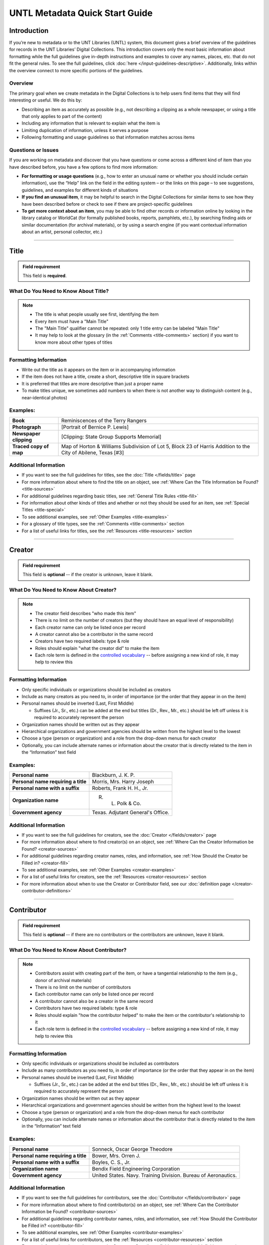 ###############################
UNTL Metadata Quick Start Guide
###############################

************
Introduction
************

If you’re new to metadata or to the UNT Libraries (UNTL) system, this document gives a brief overview of the guidelines for records in the UNT Libraries’ Digital Collections.
This introduction covers only the most basic information about formatting while the full guidelines give in-depth instructions and examples to cover any names, places, etc. that do not fit the general rules. To see the full guidelines, click :doc:`here </input-guidelines-descriptive>`. Additionally, links within the overview connect to more specific portions of the guidelines.


Overview
========

The primary goal when we create metadata in the Digital Collections is to help users find items that they will find interesting or useful. 
We do this by:

* Describing an item as accurately as possible (e.g., not describing a clipping as a whole newspaper, or using a title that only applies to part of the content)
* Including any information that is relevant to explain what the item is
* Limiting duplication of information, unless it serves a purpose
* Following formatting and usage guidelines so that information matches across items


Questions or Issues
===================

If you are working on metadata and discover that you have questions or come across a different kind of item than you have described before, you have a few options to find more information:

* **For formatting or usage questions** (e.g., how to enter an unusual name or whether you should include certain information), use the “Help” link on the field in the editing system – or the links on this page – to see suggestions, guidelines, and examples for different kinds of situations
* **If you find an unusual item**, it may be helpful to search in the Digital Collections for similar items to see how they have been described before or check to see if there are project-specific guidelines
* **To get more context about an item**, you may be able to find other records or information online by looking in the library catalog or WorldCat (for formally published books, reports, pamphlets, etc.), by searching finding aids or similar documentation (for archival materials), or by using a search engine (if you want contextual information about an artist, personal collector, etc.)

====

.. _quick-title:

*****
Title
*****

.. admonition:: Field requirement
   
   This field is **required**.
   

What Do You Need to Know About Title?
=====================================
.. note:: 
   
   * The title is what people usually see first, identifying the item
   * Every item must have a "Main Title"
   * The "Main Title" qualifier cannot be repeated: only 1 title entry can be labeled "Main Title"
   * It may help to look at the glossary (in the :ref:`Comments <title-comments>` section) if you want to know more about other types of titles
   
   
Formatting Information
======================

* Write out the title as it appears on the item or in accompanying information
* If the item does not have a title, create a short, descriptive title in square brackets
* It is preferred that titles are more descriptive than just a proper name
* To make titles unique, we sometimes add numbers to when there is not another way to distinguish content (e.g., near-identical photos)


Examples:
=========

+------------------------+-----------------------------------------------------+
| **Book**               | Reminiscences of the Terry Rangers                  |
+------------------------+-----------------------------------------------------+
| **Photograph**         | [Portrait of Bernice P. Lewis]                      |
+------------------------+-----------------------------------------------------+
| **Newspaper clipping** | [Clipping: State Group Supports Memorial]           |
+------------------------+-----------------------------------------------------+
| **Traced copy of map** | Map of Horton & Williams Subdivision of Lot 5,      |
|                        | Block 23 of Harris Addition to the City of Abilene, |
|                        | Texas [#3]                                          |
+------------------------+-----------------------------------------------------+

Additional Information
======================

* If you want to see the full guidelines for titles, see the :doc:`Title </fields/title>` page
* For more information about where to find the title on an object, see :ref:`Where Can the Title Information be Found? <title-sources>`
* For additional guidelines regarding basic titles, see :ref:`General Title Rules <title-fill>`
* For information about other kinds of titles and whether or not they should be used for an item, see :ref:`Special Titles <title-special>`
* To see additional examples, see :ref:`Other Examples <title-examples>`
* For a glossary of title types, see the :ref:`Comments <title-comments>` section
* For a list of useful links for titles, see the :ref:`Resources <title-resources>` section

====


.. _quick-creator:

*******
Creator
*******

.. admonition:: Field requirement

   This field is **optional** -- if the creator is unknown, leave it blank.
   
   
What Do You Need to Know About Creator?
=======================================
.. note:: 

    * The creator field describes "who made this item"
    * There is no limit on the number of creators (but they should have an equal level of responsibility)
    * Each creator name can only be listed once per record
    * A creator cannot also be a contributor in the same record
    * Creators have two required labels: type & role
    * Roles should explain "what the creator did" to make the item
    * Each role term is defined in the `controlled vocabulary <https://digital2.library.unt.edu/vocabularies/agent-qualifiers/>`__ -- before assigning a new kind of role, it may help to review this

Formatting Information
======================

* Only specific individuals or organizations should be included as creators
* Include as many creators as you need to, in order of importance (or the order that they appear in on the item)
* Personal names should be inverted (Last, First Middle)

  * Suffixes (Jr., Sr., etc.) can be added at the end but titles (Dr., Rev., Mr., etc.) should be left off 
    unless it is required to accurately represent the person

* Organization names should be written out as they appear
* Hierarchical organizations and government agencies should be written from the highest level to the lowest
* Choose a type (person or organization) and a role from the drop-down menus for each creator
* Optionally, you can include alternate names or information about the creator that is directly related to the item in the “Information” text field

Examples:
=========

+--------------------------------------+---------------------------------------+
| **Personal name**                    | Blackburn, J. K. P.                   |
+--------------------------------------+---------------------------------------+
| **Personal name requiring a title**  | Morris, Mrs. Harry Joseph             |
+--------------------------------------+---------------------------------------+
| **Personal name with a suffix**      | Roberts, Frank H. H., Jr.             |
+--------------------------------------+---------------------------------------+
| **Organization name**                | R. L. Polk & Co.                      |
+--------------------------------------+---------------------------------------+
| **Government agency**                | Texas. Adjutant General's Office.     |
+--------------------------------------+---------------------------------------+

Additional Information
======================

* If you want to see the full guidelines for creators, see the :doc:`Creator </fields/creator>` page
* For more information about where to find creator(s) on an object, see :ref:`Where Can the Creator Information be Found? <creator-sources>`
* For additional guidelines regarding creator names, roles, and information, see :ref:`How Should the Creator be Filled in? <creator-fill>`
* To see additional examples, see :ref:`Other Examples <creator-examples>`
* For a list of useful links for creators, see the :ref:`Resources <creator-resources>` section
* For more information about when to use the Creator or Contributor field, see our :doc:`definition page </creator-contributor-definitions>`

====


.. _quick-contributor:

***********
Contributor
***********

.. admonition:: Field requirement

   This field is **optional** -- if there are no contributors or the contributors are unknown, leave it blank.
   
   

What Do You Need to Know About Contributor?
===========================================
.. note:: 

    * Contributors assist with creating part of the item, or have a tangential relationship to the item (e.g., donor of archival materials)
    * There is no limit on the number of contributors
    * Each contributor name can only be listed once per record
    * A contributor cannot also be a creator in the same record
    * Contributors have two required labels: type & role
    * Roles should explain "how the contributor helped" to make the item or the contributor's relationship to it
    * Each role term is defined in the `controlled vocabulary <https://digital2.library.unt.edu/vocabularies/agent-qualifiers/>`__ -- before assigning a new kind of role, it may help to review this

Formatting Information
======================

* Only specific individuals or organizations should be included as contributors
* Include as many contributors as you need to, in order of importance (or the order that they appear in on the item)
* Personal names should be inverted (Last, First Middle)

  * Suffixes (Jr., Sr., etc.) can be added at the end but titles (Dr., Rev., Mr., etc.)
    should be left off unless it is required to accurately represent the person
  
* Organization names should be written out as they appear
* Hierarchical organizations and government agencies should be written from the highest level to the lowest
* Choose a type (person or organization) and a role from the drop-down menus for each contributor
* Optionally, you can include alternate names or information about the contributor that is directly related to the item in the “Information” text field


Examples:
=========

+--------------------------------------+----------------------------------------------------------------+
| **Personal name**                    | Sonneck, Oscar George Theodore                                 |
+--------------------------------------+----------------------------------------------------------------+
| **Personal name requiring a title**  | Bower, Mrs. Orren J.                                           |
+--------------------------------------+----------------------------------------------------------------+
| **Personal name with a suffix**      | Boyles, C. S., Jr.                                             |
+--------------------------------------+----------------------------------------------------------------+
| **Organization name**                | Bendix Field Engineering Corporation                           |
+--------------------------------------+----------------------------------------------------------------+
| **Government agency**                | United States. Navy. Training Division. Bureau of Aeronautics. |
+--------------------------------------+----------------------------------------------------------------+


Additional Information
======================

* If you want to see the full guidelines for contributors, see the :doc:`Contributor </fields/contributor>` page
* For more information about where to find contributor(s) on an object, see :ref:`Where Can the Contributor Information be Found? <contributor-sources>`
* For additional guidelines regarding contributor names, roles, and information, see :ref:`How Should the Contributor be Filled in? <contributor-fill>`
* To see additional examples, see :ref:`Other Examples <contributor-examples>`
* For a list of useful links for contributors, see the :ref:`Resources <contributor-resources>` section
* For more information about when to use the Creator or Contributor field, see our :doc:`definition page </creator-contributor-definitions>`


####


.. _quick-publisher:

*********
Publisher
*********


.. admonition:: Field requirement

   This field is **optional** -- if there is no publisher or the publisher is unknown, leave it blank.
   
   

What Do You Need to Know About Publisher?
=========================================
.. note:: 

    * The publisher field reflects "who formally published the item," generally for public sale or use
    * Some items could have multiple publishers, but consider whether additional publishers fit better as contributors
    * Creators who are also publishers can be included in both fields

Formatting Information
======================

* Individual names should not be inverted (First Middle Last)
* Organization names should be written out as they appear
* Hierarchical organizations and government agencies should be written from the highest level to the lowest

Examples:
=========

+--------------------------+-------------------------------------------+
| **Personal name**        | Roberta Wright Rylander                   |
+--------------------------+-------------------------------------------+
| **Organization**         | Lewis Publishing Company                  |
+--------------------------+-------------------------------------------+
| **Government agency**    | United States. Department of Agriculture. |
+--------------------------+-------------------------------------------+

* If known, include the location where the item was published (e.g., Austin, Texas)
* Optionally, you can include alternate names or information about the publisher that is directly related to the item in the “Information” text field

Additional Information
======================

* If you want to see the full guidelines for publishers, see the :doc:`Publisher </fields/publisher>` page
* For more information about where to find publisher(s) on an object, see :ref:`Where Can the Publisher Information be Found? <publisher-sources>`
* For additional guidelines regarding publisher names, locations, and information, see :ref:`How Should the Publisher be Filled in? <publisher-fill>`
* To see additional examples, see :ref:`Other Examples <publisher-examples>`
* For a list of useful links for publishers, see the :ref:`Resources <publisher-resources>` section

####


.. _quick-date:

****
Date
****

.. admonition:: Field requirement 

   This field is **optional** -- if the creation date is unknown, leave it blank.


What Do You Need to Know About Date?
====================================
.. note:: 

    * A creation date explains "when the original item was made"
    * The "Creation" qualifier cannot be repeated: only 1 date entry can be labeled "Creation"
    * Some items have multiple types of dates, but other date types should not occur without a creation date

Formatting Information
======================

* Dates use the form YYYY-MM-DD including a year and any additional parts that are known (i.e., YYYY or YYYY-MM or YYYY-MM-DD)
* A date range can be created by separating dates with a slash: YYYY-MM-DD/YYYY-MM-DD
* If the date is uncertain a question mark can be added to the end: YYYY-MM-DD?
* Use an “X” to stand in for unknown digit(s): YYYX-MM
* For “circa” dates, add a tilde at the end: YYYY-MM-DD~
* To represent a single date within a series of dates or date range, use “one of a set”:

  * Series of non-consecutive dates: [YYYY-MM-DD,YYYY,YYYY-MM]
  * Consecutive date range: [YYYY..YYYY]
  * After a known date: [YYYY-MM..]
  
Examples:
=========

+-----------------------------------+--------------------------+
| **Basic date**                    | 1879-03-29               |
+-----------------------------------+--------------------------+
| **Date range**                    | 1941-12/1945-08          |
+-----------------------------------+--------------------------+
| **Date with only a decade known** | 189X                     |
+-----------------------------------+--------------------------+
| **Approximate date**              | 1865-05~                 |
+-----------------------------------+--------------------------+
| **One of a set**                  | [1975-08-07..1975-08-10] |
+-----------------------------------+--------------------------+
| **"Before" a known date**         | [..1909]                 |
+-----------------------------------+--------------------------+

Additional Information
======================

* If you want to see the full guidelines for dates, see the :doc:`Date </fields/date>` page
* For more information about where to find creation date(s) on an object, see :ref:`Where Can the Date Information be Found? <date-sources>`
* For formatting instruction for all types of dates, see :ref:`General Date Rules <date-fill>`
* For additional guidelines regarding creation dates (including special instructions for postcards and items that are derivations), see Creation Dates
* For examples of when various kinds of dates would apply, see :ref:`Special Dates <date-special>`
* To see additional examples, see :ref:`Other Examples <date-examples>`
* For a list of useful links for dates, see the :ref:`Resources <date-resources>` section

####

.. _quick-language:

********
Language
********

.. admonition:: Field requirement

   This field is **required**.
   
   

What Do You Need to Know About Language?
========================================
.. note:: 

    * Language(s) reflect words that are not names, anywhere in the content of the item
    * The language field can be used to filter results when people are searching for materials

Formatting Information
======================

* Choose the relevant language from the drop-down menu
* If there is no language content, choose “No Language”
* If the item is in multiple languages include all that are relevant

Examples:
=========

+----------------------------------------+--------------------------+
| **A book written in English**          | eng - English            |
+----------------------------------------+--------------------------+
| **A photograph with no written text or | nol - No Language        |
| visible words in the image**           |                          |
+----------------------------------------+--------------------------+
| **An opera in French and Italian**     | | fre - French           |
|                                        | | ita - Italian          |
+----------------------------------------+--------------------------+

Additional Information
======================

* If you want to see the full guidelines for languages, see the :doc:`Language </fields/language>` page
* For more information about where to find language(s) on an object, see :ref:`Where Can the Language Information be Found? <language-sources>`
* For additional guidelines regarding languages, see :ref:`How Should the Language be Filled in? <language-fill>`
* To see additional examples, see :ref:`Other Examples <language-examples>`
* For a list of useful links for languages, see the :ref:`Resources <language-resources>` section

####

.. _description:

.. _quick-description-content:

********************************
Description: Content Description
********************************

.. admonition:: Field requirement
   
   This field is **required**.


What Do You Need to Know About Content Description?
===================================================
.. note:: 

    * The content description displays in search results and provides information for users about "what the item is"
    * The "Content Description" qualifier cannot be repeated: only 1 description entry can be labeled "Content Description"
    * Descriptions should describe the known content as objectively as possible
    * Contextual information should be used sparingly, but may be put in a note instead

Formatting Information
======================

* Describe what the item is about using proper grammar and punctuation
* Start the description with a statement of the item type (e.g., “Photograph of…”)
* Be descriptive about the object but only include details helpful for users
* For names that are often abbreviated (organizations, schools, military installations, etc.), be sure to have the full name somewhere in the record


+--------------------------------------+------------------------------------------------------------------+
| **Photograph from Cowtown Coliseum** | Photograph of a cowboy riding a brown bull in an arena. A rodeo  |
|                                      | clown is standing in the right side of the image; behind him,    |
|                                      | people are watching from the other side of a red fence.          |
+--------------------------------------+------------------------------------------------------------------+
| **Postcard with text**               | Postcard of the Custom House building in Nuevo Laredo, Mexico.   |
|                                      | The back of the postcard includes a thank you note addressed to  |
|                                      | Capt. Elmer C. Croom from L. R. de la Peña.                      |
+--------------------------------------+------------------------------------------------------------------+
| **Serial journal**                   | Quarterly publication containing genealogical information about  |
|                                      | families in East Texas including fifth generation charts, family |
|                                      | histories, and lists of records (births, deaths, etc.).          |
+--------------------------------------+------------------------------------------------------------------+

Additional Information
======================

* If you want to see the full guidelines for content description, see :ref:`this section <description-content>` of the :doc:`Description </fields/description>` page
* For more information about where to find content information on an object, see :ref:`Where Can the Content Description Information be Found? <description-csources>`
* For additional guidelines regarding content descriptions (including information for specific kinds of items), see :ref:`How Should the Content Description be Filled in? <description-cfill>`
* To see additional examples, see :ref:`Other Examples <description-cexamples>`


.. _quick-description-physical:

*********************************
Description: Physical Description
*********************************

.. admonition:: Field requirement
   
   This field is VERY strongly recommended.
   

What Do You Need to Know About Physical Description?
====================================================
.. note:: 

    * Physical descriptions tell users "how long is the content?" (e.g., number of pages or minutes of runtime) or "how big is the item, physically?"
    * The "Physical Description" qualifier cannot be repeated: only 1 description entry can be labeled "Physical Description"

Formatting Information
======================

* Whenever possible, include a physical description using the format: **extent : physical details ; dimensions**

    * Leave out ‘physical details’ if they do not apply or are not readily available
    * Specify units for dimensions (cm., in., etc.) and always round up to the next full centimeter (the only exceptions are “standard sized” photographs, A/V recordings, and born-digital materials)
    * Physical descriptions are based on item type:

+------------------------------+------------------------------------+-----------------------------+----------------------------------+
| Extent                       | Phyiscal Details                   | Dimensions                  | Example(s)                       |
+==============================+====================================+=============================+==================================+
| *Books and printed text:*                                                                                                          |
+------------------------------+------------------------------------+-----------------------------+----------------------------------+
| number of pages (# p.)       | illustrated? (ill.)                |   height in cm.             | | 30 p. ; 28 cm.                 |
|                              |                                    |                             | | iv, 320 p. : ill. ; 23 cm.     |
+------------------------------+------------------------------------+-----------------------------+----------------------------------+
| *Photographs and 'graphic' items:*                                                                                                 |
+------------------------------+------------------------------------+-----------------------------+----------------------------------+
| number and kind of items     | | negative/positive?               | | height x width in cm.     | | 1 postcard : col. ;            |
|                              | | color? (col. or b&w)             | | 'standard sizes'*         |   9 x 13 cm.                     |
|                              | | born-digital? (digital)          |                             | | 1 photograph : negative,       |
|                              |                                    |                             |   b&w ; 4 x 5 in.                |
+------------------------------+------------------------------------+-----------------------------+----------------------------------+
| *Maps:*                                                                                                                            |
+------------------------------+------------------------------------+-----------------------------+----------------------------------+
| number and kind of item      | | special kind (like 'blueprint')? | height x width in cm.       | | 1 map : blueprint ; 41 x 29 cm.|
|                              | | color? (col., hand col.)         |                             | | 1 map : col. ; 26 x 20 cm.     |
+------------------------------+------------------------------------+-----------------------------+----------------------------------+
| *Manuscripts (handwritten items):*                                                                                                 |
+------------------------------+------------------------------------+-----------------------------+----------------------------------+
| number of pages (# p.)       | illustrated? (ill.)                | height in cm.               | 25 p. : col. ill. ; 36 cm.       |
+------------------------------+------------------------------------+-----------------------------+----------------------------------+
| *Music (printed):*                                                                                                                 |
+------------------------------+------------------------------------+-----------------------------+----------------------------------+
| number of scores/parts and   | illustrated?                       | height in cm.               | 1 cello part (5 p.) ; 36 cm.     |
| page numbers                 |                                    |                             |                                  |
+------------------------------+------------------------------------+-----------------------------+----------------------------------+
| *Sound recordings:*                                                                                                                |
+------------------------------+------------------------------------+-----------------------------+----------------------------------+
| number and kind of items     | | digital or analog?               | | diameter of disc in in.   | 1 sound disc (80 min.) :         |
| with playing time            | | playing speed?                   | | gauge of film in mm.      | digital ; 4 3/4 in.              |
+------------------------------+------------------------------------+-----------------------------+----------------------------------+
| *Motion pictures and videorecordings:*                                                                                             |
+------------------------------+------------------------------------+-----------------------------+----------------------------------+
| number and kind of items     | | sound (sd.) or silent (si.)?     | gauge of film (mm. or in.)  | | 1 video disc (1 hr., 45 min.)  |
| with playing time            | | color (col.) or black and white  | or diameter of discs (in.)  |   : sd., col. ; 8 in.            |
|                              |   (b&w)?                           |                             | | 2 film reels (ca. 55 min. each)|
|                              |                                    |                             |   : si., b&w ; standard 8 mm.    |
+------------------------------+------------------------------------+-----------------------------+----------------------------------+
| *Three-dimensional objects:*                                                                                                       |
+------------------------------+------------------------------------+-----------------------------+----------------------------------+
| number and kind of items     | | material (when known)            | height x width x depth      | | 1 saucer : porcelain, col. ;   |
|                              | | color?                           | in cm.                      |   18 cm. in diam.                |
|                              |                                    |                             | | 1 niddy noddy : wood ;         |
|                              |                                    |                             |   29 x 46 cm                     |
+------------------------------+------------------------------------+-----------------------------+----------------------------------+

\* Note: for photographs that are ‘standard sizes’ (as :ref:`defined by UNTL guidelines <description-comments>`) dimensions can use measurements other than cm.

Additional Information
======================

* If you want to see the full guidelines for content description, see :ref:`this section <description-physical>` of the :doc:`Description </fields/description>` page
* For more information about where to find physical information on an object, see :ref:`Where Can the Physical Description Information be Found? <description-psources>`
* For additional guidelines regarding text materials, see :ref:`Books, pamphlets, and printed sheets <description-books>`
* For additional guidelines regarding graphic materials, see :ref:`Photographs and other “graphic” materials <description-photos>`
* For additional guidelines regarding maps (including atlases), see :ref:`Maps and other cartographic materials <description-maps>`
* For additional guidelines regarding manuscripts, see :ref:`Manuscripts (maps, musical scores, and other documents that are handwritten) <description-manuscripts>`
* For additional guidelines regarding sheet music, see :ref:`Music <description-music>`
* For additional guidelines regarding audio recordings, see :ref:`Sound recordings <description-sound>`
* For additional guidelines regarding video recordings, see :ref:`Motion pictures and videorecordings <description-video>`
* For additional guidelines regarding physical objects, see :ref:`Three-dimensional objects <description-3d>`
* For additional guidelines about multiple kinds of items that belong together in the same record (a book with an insert, for example), see :ref:`Accompanying material <description-accompany>`
* To see additional examples, see :ref:`Other Examples <description-pexamples>`

####


.. _quick-subject:

.. _subject:

*********************
Subjects and Keywords
*********************

.. admonition:: Field requirement 

   This field is **required**.
   

What Do You Need to Know About Subject?
=======================================
.. note:: 

    * Subjects assist users to search for items by topic or find "more items like this one"
    * Different kinds of subjects can be included, but controlled terms must be labeled and follow formatting rules
    * University of North Texas Libraries Browse Subject (UNTL-BS) terms can be used by public users in The Portal to Texas History to `"browse" by topics <https://texashistory.unt.edu/explore/subjects/>`_

Formatting Information
======================

* There is no limit on the number of subjects/keywords, but they should be useful for finding the item
* Keywords should be lowercase and plural (except for proper names)
* Records for The Portal to Texas History must have at least one subject string from the UNT Libraries Browse Subjects (UNTL-BS)
* People visible in photographs can be included as named persons (names are inverted and may include titles, suffixes, and nicknames)
* When readily available, prefer standardized terms from vocabularies

+----------------------------+--------------------------------------+
| **Keywords**               | | horseback riding                   |
|                            | | postcards                          |
+----------------------------+--------------------------------------+
| **UNTL-Browse Subject**    | Business, Economics and Finance -    |
|                            | Transportation - Railroads - Trains  |
+----------------------------+--------------------------------------+
| **Named person**           | Steever, Col. Edgar Z.               |
+----------------------------+--------------------------------------+
| **Named animal**           | Doc Persnickety                      |
+----------------------------+--------------------------------------+
| **Library of Congress      | Wild west shows                      |
| Subject Heading**          |                                      |
+----------------------------+--------------------------------------+
| **Library of Congress      | Portraits                            |
| Genre/Form Terms**         |                                      |
+----------------------------+--------------------------------------+

Additional Information
======================

* If you want to see the full guidelines for subjects, see the :doc:`Subject </fields/subject>` page
* For more information about where to find subject(s) on an object, see :ref:`Where Can the Subject Information be Found? <subject-sources>`
* For additional guidelines regarding all subjects and keywords (including instructions by subject type), see :ref:`How Should the Subject be Filled in? <subject-fill>`
* To see additional examples, see :ref:`Other Examples <subject-examples>`
* For a list of useful links for subjects, see the :ref:`Resources <subject-resources>` section

####


.. _quick-psource:

**************
Primary Source
**************

.. admonition:: Field requirement

   This field is **optional** - if you are unsure whether something is a primary source, choose "N/A" (not applicable).
   

What Do You Need to Know About Primary Source?
==============================================
.. note:: 

    * Primary sources are first-hand accounts of historical subjects
    * Marking an item as a "primary source" sets a flag that displays to the public, but it does not affect searching or filtering

Formatting Information
======================

* Mark “Yes” using the form radio button if the item is a primary source
* Mark “No” using the form radio button if the item is not a primary source

Examples:
=========

+----------------------------+--------------------------------------+
| **Primary sources**        | | maps                               |
|                            | | photographs                        |
|                            | | letters                            |
+----------------------------+--------------------------------------+
| **Not primary sources**    | yearbooks                            |
+----------------------------+--------------------------------------+

Additional Information
======================

* If you want to see the full guidelines for primary sources, see the :doc:`Primary Source </fields/primary-source>` page
* For additional guidelines regarding primary sources, see :ref:`How Should Primary Source be Filled in? <psource-fill>`
* To see additional examples, see :ref:`Other Examples <psource-examples>`

####


.. _quick-coverage:

********
Coverage
********

.. admonition:: Field requirement

   This field is **optional** -- if the coverage information is unknown, leave it blank.
   

What Do You Need to Know About Coverage?
========================================
.. note:: 

    *   Coverage information describes the place(s) and time(s) in the content: "when/where it is about"
    *   For some items (like original photos) creation and coverage information may be the same, but for most other items these may be different
    *   Locations, dates, and time periods can be used by public users to "browse" or filter search results
    *   Geographic coverage:
    
        * Place names reflect current locations (but an older name may be a "Historic Place Name")
        * Locations more specific than "city" should be keywords rather than place names
        * For items that have an extremely precise known location, a place point (e.g., the spot where a photo was taken) or place box (e.g, the coordinate boundaries of a map) can be added along with a place name
    
    *   Temporal coverage:
    
        * The "Coverage Date" qualifier cannot be repeated: only 1 coverage entry can be labeled "Coverage Date"
        * The "Start Date" and "End Date" qualifiers are being phased out -- use "Coverage Date" instead
        * Time periods align with coverage dates, but are only used in The Portal to Texas History

Formatting Information
======================

* Coverage places should be entered using hierarchical formatting from the largest to the smallest level (i.e., United States - [State] - [County] County - [City])
* Use the hierarchy found in the GeoNames unless it falls into our list of exceptions
* Coverage dates can be entered, if known, as a single date or date range using the same formatting as creation dates
* Records in The Portal to Texas History can also include relevant time periods chosen from our list of “eras”

  * When choosing eras, always use the most generic time period that includes the year(s) unless a specific topic is relevant

* To add geocoordinates, choose the correct qualifier and then use the map interface in the edit system

Examples:
=========

+-----------------------------+-------------------------------------------------------------+
| **Coverage place in Texas** | United States - Texas - Denton County - Denton              |
+-----------------------------+-------------------------------------------------------------+
| **Coverage place outside    | Germany - Lower Saxony - Region Hannover District - Hanover |
| of Texas**                  |                                                             |
+-----------------------------+-------------------------------------------------------------+
| **Coverage place that is an | United States - New York - New York City                    |
| exception to the rules**    |                                                             |
+-----------------------------+-------------------------------------------------------------+
| **Single coverage date**    | 1862-05~                                                    |
+-----------------------------+-------------------------------------------------------------+
| **Coverage date range**     | 1905/1922                                                   |
+-----------------------------+-------------------------------------------------------------+
| **Coverage time period**    | rep-tex - The Republic of Texas                             |
+-----------------------------+-------------------------------------------------------------+

Additional Information
======================

* If you want to see the full guidelines for coverage, see the :doc:`Coverage </fields/coverage>` page
* For more information about where to find coverage information on an object, see :ref:`Where Can the Coverage Information be Found? <coverage-sources>`
* For additional guidelines regarding coverage places, dates, and eras (including a list of exceptions to the place name rules), see :ref:`How Should the Coverage be Filled in? <coverage-fill>`
* To see additional examples, see :ref:`Other Examples <coverage-examples>`
* For a list of useful links for coverage, see the :ref:`Resources <coverage-resources>` section


####


.. _quick-source:

******
Source
******

.. admonition:: Field requirement

  This field is **optional** -- if there is no source or the source is unknown, leave it blank.


What Do You Need to Know About Source?
======================================
.. note:: 

    * Source can be used to cite the "source material" (when an item comes from a larger work) or an originating event (e.g, a conference or exhibit that produced the item)
    * This is not a commonly-used field

Formatting Information
======================

* Include the major information about the source object including: title, author, publication/creation date, identifier (if applicable)
* Separate information with commas or appropriate punctuation
* If relevant, choose the kind of source from the drop-down menu

Examples
========

+--------------------------------+---------------------------------------------------------------+
| **Map from a book of plats**   | Source (book): [O. K. Hobbs Plat Book], [Abilene (Tex.)]      |
|                                | City Engineering Department, 1930                             |
+--------------------------------+---------------------------------------------------------------+
| **Clipping from a newspaper**  | Source (newspaper): Dallas Morning News, March 3, 1999. p. 26A|
+--------------------------------+---------------------------------------------------------------+

Additional Information
======================

* If you want to see the full guidelines for source, see the :doc:`Source </fields/source>` page
* For more information about where to find source information on an object, see :ref:`Where Can the Source Information be Found? <source-sources>`
* For additional guidelines regarding source, see :ref:`How Should the Source be Filled in? <source-fill>`
* To see additional examples, see :ref:`Other Examples <source-examples>`
* For a list of useful links for source, see the :ref:`Resources <source-resources>` section
* For more information about citing textual source items, see the :doc:`Citation </fields/citation>` page

####


.. _quick-relation:

********
Relation
********

.. admonition:: Field requirement

  This field is **optional** - if there is no relation or the relation is unknown, leave it blank.
  

What Do You Need to Know About Relation?
========================================
.. note:: 

    * Relation is used to link together two or more items in the Digital Collections when they are versions of the same content, such as formats (e.g., a negative and a print made from it) or different languages (e.g., a letter in German and a translation in English)
    * Related items display in the public record so that users can see how they are connected
    * Most of the time relationships should be reciprocal so that one item "has version" and the other "is version of"

Formatting Information
======================

* Generally, an object will have relation(s) that point to every related object (a map that has 4 additional copies would have 4 relation fields, each pointing to a different copy)
* Include the title, identifier (optional), and ARK of the related item

Examples
========

+---------------+----------------------------------------+---------------------------------------------------------------------------------------+
|Referencing    | **Index to a series of volumes**       | *References:* Experiment Station Record Volume 1,                                     |
|               |                                        | `ark:/67531/metadc5053 <https://digital.library.unt.edu/ark:/67531/metadc5053/>`_     |
|               +----------------------------------------+---------------------------------------------------------------------------------------+
|               | **Volume that has a separate index**   | *Is referenced by:* U.S. Experiment Station Record General Index to Volumes 1-12,     |
|               |                                        | `ark:/67531/metadc5060 <https://digital.library.unt.edu/ark:/67531/metadc5060/>`_     |
+---------------+----------------------------------------+---------------------------------------------------------------------------------------+
|Formats        | **Map blueprint that has a             | *Has format:* Map of North Park Addition to Abilene, Texas [#2], OKHPB_0470,          |
|               | non-blueprint copy**                   | `ark:/67531/metapth77939 <https://texashistory.unt.edu/ark:/67531/metapth77939/>`_    |
|               +----------------------------------------+---------------------------------------------------------------------------------------+
|               | **Map that is a copy of a blueprint**  | *Is format of:* Map of North Park Addition to Abilene, Texas [#1], OKHPB_0468,        |
|               |                                        | `ark:/67531/metapth77936 <https://texashistory.unt.edu/ark:/67531/metapth77936/>`_    |
+---------------+----------------------------------------+---------------------------------------------------------------------------------------+
|Parts          | **Report from a soil survey**          | *Has part:* Soil map, Texas, Wilson County,                                           |
|               |                                        | `ark:/67531/metapth19658 <https://texashistory.unt.edu/ark:/67531/metapth19658/>`_    |
|               +----------------------------------------+---------------------------------------------------------------------------------------+
|               | **Map that accompanies a soil survey** | *Is part of:* Soil survey of Wilson County, Texas,                                    |
|               |                                        | `ark:/67531/metapth19820 <https://texashistory.unt.edu/ark:/67531/metapth19820/>`_    |
+---------------+----------------------------------------+---------------------------------------------------------------------------------------+

Additional Information
======================

* If you want to see the full guidelines for relation, see the :doc:`Relation </fields/relation>` page
* For more information about where to find relation information on an object, see :ref:`Where Can the Relation Information be Found? <relation-sources>`
* For additional guidelines regarding relation (including additional kinds of relationships), see :ref:`How Should the Relation be Filled in? <relation-fill>`
* To see additional examples, see :ref:`Other Examples <relation-examples>`
* For a list of useful links for relation, see the :ref:`Resources <relation-resources>` section

####


.. _quick-institution-collection:

.. _collection:

.. _institution:

**************************
Institution and Collection
**************************

.. admonition:: Field requirement

   These fields are **required**.


What Do You Need to Know About Institution and Collection?
==========================================================
.. note:: 

    * Institution and collection should generally be edited only by administrators
    * Some items will have more than one collection but each item can have only one institution
    * These fields collocate large groups of items based on the partner that owns the materials or various topics
    * Users can view descriptive pages that provide more information based on these fields, or use them to filter search results

Formatting Information
======================

* If it is appropriate to change this information, be sure to choose the correct institution and collection(s) from the drop-down menus based on the information you are given about the project

Examples
========

+-------------------+-----------------------------------------------+
| **Institution**   | ACRM - Amon Carter Museum                     |
+-------------------+-----------------------------------------------+
| **Collection**    | HSUY - Hardin-Simmons University Yearbooks    |
+-------------------+-----------------------------------------------+

Additional Information
======================
     
* If you want to see the full guidelines for institution, see the :doc:`Institution </fields/institution>` page
* To see additional institution examples, see :ref:`Other Examples <institution-examples>`
* If you want to see the full guidelines for collection, see the :doc:`Collection </fields/collection>` page
* To see additional collection examples, see :ref:`Other Examples <collection-examples>`

####


.. _quick-type-format:

.. _resource-type:

.. _format:

************************
Resource Type and Format
************************

.. admonition:: Field requirement

   These fields are **required**.


What Do You Need to Know About Resource Type and Format?
========================================================
.. note:: 

    * Resource type helps users "browse" or filter results by kinds of materials, such as images versus text
    * Format makes records more shareable when our metadata is searched externally

Formatting Information
======================

* Choose the most specific resource type that is relevant from the UNT Libraries list, based on :ref:`the glossary <type-comments>`
* For "format”, choose the corresponding, more generic form of the resource type from the format list

Examples
========

+-------------------+-----------------------------------------------+
| **Photograph**    | | *Resource type*: image_photo - Photograph   |
|                   | | *Format*: image                             |
+-------------------+-----------------------------------------------+
| **Map**           | | *Resource type*: image_map - Map            |
|                   | | *Format*: image                             |
+-------------------+-----------------------------------------------+
| **Letter**        | | *Resource type*: text_letter                |
|                   | | *Format*: text                              |
+-------------------+-----------------------------------------------+

Additional Information
======================

* If you want to see the full guidelines for resource types, see the :doc:`Resource Type </fields/resource-type>` page
* To see additional resource type examples, see :ref:`Other Examples <type-examples>`
* To see the full list of resource types, see the :ref:`Comments <type-comments>` section
* If you want to see the full guidelines for formats, see the :doc:`Format </fields/format>` page
* To see additional format examples, see :ref:`Other Examples <format-examples>`
* To see the full list of formats, see the :ref:`Comments <format-comments>` section

####


.. _quick-identifier:

**********
Identifier
**********

.. admonition:: Field requirement

   This field is **optional** - if there is no identifier or if the identifier is unknown, leave it blank.
   

What Do You Need to Know About Identifier?
==========================================
.. note:: 

    * These are numbers, URLs, or alphanumeric codes that have been assigned to an item
    * Identifiers may serve various purposes such as
    
      * identifying a specific item (e.g., a report number or ISBN)
      * pointing to more context (e.g., a catalog record)
      * connecting digital and physical items (e.g., call numbers or accession numbers)
  
Formatting Information
======================

* Include as many identifiers as are relevant (they may be written on the item or come from a catalog record)
* Some identifiers are assigned by the institution that owns the objects (accession or local control number); some may be found in related records (call numbers, OCLC accession numbers, Library of Congress Control Number, etc.); and some can be found on the item (report numbers, ISBN, etc.)
* For accession numbers assigned by the holding institution, the institution code may be added to the front (e.g., OKHPB_0185)

Examples
========

+----------------------------------------+----------------+
| **Call number**                        | M1500.G68 A4   |
+----------------------------------------+----------------+
| **OCLC number**                        | 50684665       |
+----------------------------------------+----------------+
| **Library of Congress Control Number** | sn86088968     |
+----------------------------------------+----------------+
| **Local control number**               | ELPL_B650      |
+----------------------------------------+----------------+

Additional Information
======================

* If you want to see the full guidelines for identifiers, see the :doc:`Identifier </fields/identifier>` page
* For more information about where to find identifiers on an object, see :ref:`Where Can the Identifier Information be Found? <identifier-sources>`
* For additional guidelines regarding identifiers, see :ref:`How Should the Identifier be Filled in? <identifier-fill>`
* To see additional examples, see :ref:`Other Examples <identifier-examples>`
* To see a glossary of identifier types, see the :ref:`Comments <identifier-comments>` section
* For a list of useful links for identifiers, see the :ref:`Resources <identifier-resources>` section

####


.. _quick-note:

****
Note
****

.. admonition:: Field requirement

   This field is **optional** -- if there are no notes, leave it blank.
  

What Do You Need to Know About Note?
====================================
.. note:: 

    * Notes can be used to document any additional information about the item for users (Display Note) or administrators (Non-Display Note)
    * Display notes are searchable and visible to the public but non-display notes are not

Formatting Information
======================

* This is a free-text field, so information should be formatted in any way that is clear for users
* Put information taken directly from the item in quotation marks, and include a citation (e.g., page number) if appropriate

Examples
========

+----------------------------------------+------------------------------------------+
| **Display note containing information  |                                          |
| from a title page**                    | "Issued May 11, 1918."                   |
+----------------------------------------+------------------------------------------+
| **Display note for pagination issues** | Missing pages 15 and 16.                 |
+----------------------------------------+------------------------------------------+
| **Non-display note about internal      | Shortened title was chosen for official  |
| metadata decisions**                   | title to facilitate discovery.           |
+----------------------------------------+------------------------------------------+


Additional Information
======================

* If you want to see the full guidelines for notes, see the :doc:`Note </fields/note>` page
* For additional guidelines regarding notes, see :ref:`How Should the Note be Filled in? <note-fill>`
* To see additional examples, see :ref:`Other Examples <note-examples>`

####


.. _quick-other:

************
Other Fields
************
These fields are much less common and tend to be used in specific circumstances.  If you think they may apply to your items, use the links to look at  the full guidelines.


.. _citation:

Citation
========

.. admonition:: Field requirement

   This field is **optional** — this field applies to serial issues or parts
   
* Citation is primarily used to break out source components (e.g., volume, issue, etc.) for serials (also see :doc:`serial guidelines </guides/serials>`)
* Full guidelines for this field are on the :doc:`Citation </fields/citation>` page.


.. _rights:

Rights
======

.. admonition:: Field requirement

   This field is **optional** to note access and usage permissions

* A generic statement displays on the public interface, so this field is often only used when an item has an explicit rights or usage statement
* This field can also be used for items in the UNT Digital Library that have restricted access
* Full guidelines for this field are on the :doc:`Rights </fields/rights>` page.


.. _degree:

Degree Information
==================

.. admonition:: Field requirement

   This field is **optional** — these fields should be used for products of the UNT community, only
   
* Projects that use the Degree field include: UNT Electronic Theses and Dissertations (ETDs), materials in the UNT Scholarly Works collection, and other items created by the UNT community
* Some information can be used to filter search results if users are looking for research in a particular academic field
* If you are working on items created at UNT, read the full guidelines for this field on the :doc:`Degree Information </fields/degree>` page.

####


.. _quick-resources:

*********
Resources
*********

-   `Metadata Home <https://library.unt.edu/metadata/>`_
-   :doc:`Explanation of Required Fields </minimally-viable-records>`

